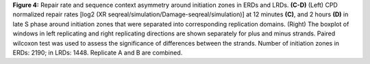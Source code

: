 **Figure 4:** Repair rate and sequence context asymmetry around initiation zones in ERDs and LRDs. 
**(C-D)** (Left) CPD normalized repair rates [log2 (XR seqreal/simulation/Damage-seqreal/simulation)] at 12 minutes 
**(C)**, and 2 hours **(D)** in late S phase around initiation zones that were separated 
into corresponding replication domains. (Right) The boxplot of windows in left replicating and 
right replicating directions are shown separately for plus and minus strands. 
Paired wilcoxon test was used to assess the significance of differences between the strands. 
Number of initiation zones in ERDs: 2190; in LRDs: 1448. 
Replicate A and B are combined. 
